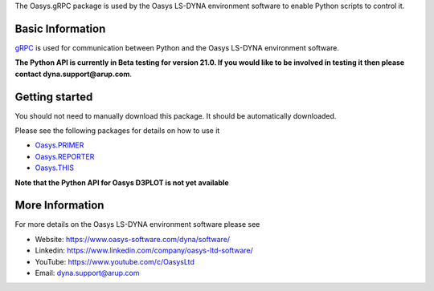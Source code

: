 The Oasys.gRPC package is used by the Oasys LS-DYNA environment software
to enable Python scripts to control it.

Basic Information
-----------------

`gRPC <https://grpc.io/>`_ is used for communication between Python and the Oasys LS-DYNA environment software.

**The Python API is currently in Beta testing for version 21.0. If you would like to be involved in testing it then please contact dyna.support@arup.com**.

Getting started
---------------

You should not need to manually download this package. It should be automatically downloaded.

Please see the following packages for details on how to use it

* `Oasys.PRIMER <https://pypi.org/project/Oasys.PRIMER/>`_
* `Oasys.REPORTER <https://pypi.org/project/Oasys.REPORTER/>`_
* `Oasys.THIS <https://pypi.org/project/Oasys.THIS/>`_

**Note that the Python API for Oasys D3PLOT is not yet available**

More Information
----------------

For more details on the Oasys LS-DYNA environment software please see

* Website: `https://www.oasys-software.com/dyna/software/ <https://www.oasys-software.com/dyna/software/>`_
* Linkedin: `https://www.linkedin.com/company/oasys-ltd-software/ <https://www.linkedin.com/company/oasys-ltd-software/>`_
* YouTube: `https://www.youtube.com/c/OasysLtd <https://www.youtube.com/c/OasysLtd>`_
* Email: `dyna.support@arup.com <mailto:dyna.support@arup.com>`_
